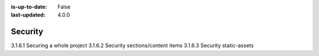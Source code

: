 :is-up-to-date: False
:last-updated: 4.0.0

.. _newIa-headless-security:

========
Security
========

3.1.6.1 Securing a whole project
3.1.6.2 Security sections/content items
3.1.6.3 Security static-assets
